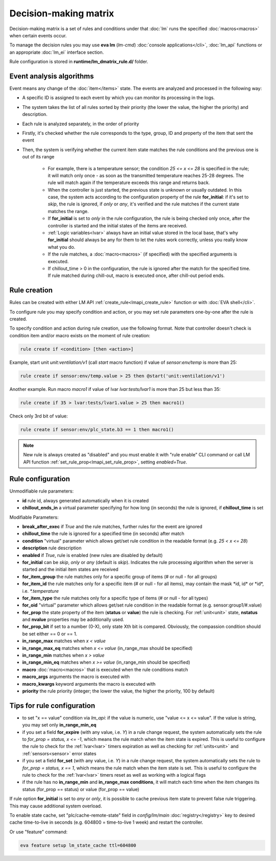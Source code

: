 Decision-making matrix
**********************

Decision-making matrix is a set of rules and conditions under that :doc:`lm`
runs the specified :doc:`macros<macros>` when certain events occur.

To manage the decision rules you may use **eva lm** (*lm-cmd*) :doc:`console
applications</cli>`, :doc:`lm_api` functions or an appropriate :doc:`lm_ei`
interface section.

Rule configuration is stored in **runtime/lm_dmatrix_rule.d/** folder.

Event analysis algorithms
=========================

Event means any change of the :doc:`item</items>` state. The events are
analyzed and processed in the following way:

* A specific ID is assigned to each event by which you can monitor its
  processing in the logs.

* The system takes the list of all rules sorted by their priority (the lower
  the value, the higher the priority) and description.


* Each rule is analyzed separately, in the order of priority

* Firstly, it's checked whether the rule corresponds to the type, group, ID and
  property of the item that sent the event

* Then, the system is verifying whether the current item state matches the rule
  conditions and the previous one is out of its range

    * For example, there is a temperature sensor; the condition *25 <= x <= 28*
      is specified in the rule; it will match only once - as soon as the
      transmitted temperature reaches 25-28 degrees. The rule will match again
      if the temperature exceeds this range and returns back.
    * When the controller is just started, the previous state is unknown or
      usually outdated. In this case, the system acts according to the
      configuration property of the rule **for_initial**: if it's set to
      *skip*, the rule is ignored, if *only* or *any*, it's verified and the
      rule matches if the current state matches the range.
    * If **for_initial** is set to *only* in the rule configuration, the rule
      is being checked only once, after the controller is started and the
      initial states of the items are received.
    * :ref:`Logic variables<lvar>` always have an initial value stored in the
      local base, that's why **for_initial** should always be any for them to
      let the rules work correctly, unless you really know what you do.
    * If the rule matches, a :doc:`macro<macros>` (if specified) with the
      specified arguments is executed.
    * If chillout_time > 0 in the configuration, the rule is ignored after the
      match for the specified time. If rule matched during chill-out, macro is
      executed once, after chill-out period ends.

Rule creation
=============

Rules can be created with either LM API :ref:`create_rule<lmapi_create_rule>`
function or with :doc:`EVA shell</cli>`.

To configure rule you may specify condition and action, or you may set rule
parameters one-by-one after the rule is created.

To specify condition and action during rule creation, use the following format.
Note that controller doesn't check is condition item and/or macro exists on the
moment of rule creation:

.. code:: bash

    rule create if <condition> [then <action>]

Example, start unit *unit:ventilation/v1* (call *start* macro function) if
value of *sensor:env/temp* is more than 25:

.. code:: bash

    rule create if sensor:env/temp.value > 25 then @start('unit:ventilation/v1')

Another example. Run macro *macro1* if value of lvar *lvar:tests/lvar1* is more
than 25 but less than 35:

.. code:: bash

    rule create if 35 > lvar:tests/lvar1.value > 25 then macro1()

Check only 3rd bit of value:

.. code:: bash

    rule create if sensor:env/plc_state.b3 == 1 then macro1()

.. note::

    New rule is always created as "disabled" and you must enable it with "rule
    enable" CLI command or call LM API function
    :ref:`set_rule_prop<lmapi_set_rule_prop>`, setting *enabled=True*.

Rule configuration
==================

Unmodifiable rule parameters:

* **id** rule id, always generated automatically when it is created
* **chillout_ends_in** a virtual parameter specifying for how long (in seconds)
  the rule is ignored, if **chillout_time** is set

Modifiable Parameters:

* **break_after_exec** if *True* and the rule matches, further rules for the
  event are ignored

* **chillout_time** the rule is ignored for a specified time (in seconds)
  after match

* **condition** "virtual" parameter which allows get/set rule condition in the
  readable format (e.g. *25 < x <= 28*)

* **description** rule description

* **enabled** if *True*, rule is enabled (new rules are disabled by default)

* **for_initial** can be *skip*, *only* or *any* (default is *skip*). Indicates
  the rule processing algorithm when the server is started and the initial item
  states are received

* **for_item_group** the rule matches only for a specific group of items (# or
  null - for all groups)

* **for_item_id** the rule matches only for a specific item (# or null - for
  all items), may contain the mask \*id, id\* or \*id\*, i.e. *\*.temperature*

* **for_item_type** the rule matches only for a specific type of items (# or
  null - for all types)

* **for_oid** "virtual" parameter which allows get/set rule condition in the
  readable format (e.g. sensor:group1/#.value)

* **for_prop** the state property of the item (**status** or **value**) the
  rule is checking. For :ref:`unit<unit>` state, **nstatus** and **nvalue**
  properties may be additionally used.

* **for_prop_bit** if set to a number (0-X), only state Xth bit is compared.
  Obviously, the compassion condition should be set either == 0 or == 1.

* **in_range_max** matches when *x < value*

* **in_range_max_eq** matches when *x <= value* (in_range_max should be
  specified)

* **in_range_min** matches when *x > value*

* **in_range_min_eq** matches when *x >= value* (in_range_min should be
  specified)

* **macro** :doc:`macro<macros>` that is executed when the rule conditions
  match

* **macro_args** arguments the macro is executed with

* **macro_kwargs** keyword arguments the macro is executed with

* **priority** the rule priority (integer; the lower the value, the higher the
  priority, 100 by default)

Tips for rule configuration
===========================

* to set "x == value" condition via `lm_api`: if the value is numeric, use
  "value <= x <= value". If the value is string, you may set only
  **in_range_min_eq**

* if you set a field **for_expire** (with any value, i.e. *Y*) in a rule change
  request, the system automatically sets the rule to *for_prop = status, x <=
  -1*, which means the rule match when the item state is expired. This is
  useful to configure the rule to check for the :ref:`lvar<lvar>` timers
  expiration as well as checking for :ref:`units<unit>` and
  :ref:`sensors<sensor>` error states

* if you set a field **for_set** (with any value, i.e.  *Y*) in a rule change
  request, the system automatically sets the rule to *for_prop = status, x ==
  1*, which means the rule match when the item state is set. This is useful to
  configure the rule to check for the :ref:`lvar<lvar>` timers reset as well as
  working with a logical flags

* if the rule has no **in_range_min** and **in_range_max conditions**, it will
  match each time when the item changes its status (for_prop == status) or
  value (for_prop == value)

If rule option **for_initial** is set to *any* or *only*, it is possible to
cache previous item state to prevent false rule triggering. This may cause
additional system overload.

To enable state cache, set "plc/cache-remote-state" field in *config/lm/main*
:doc:`registry</registry>` key to desired cache time-to-live in seconds (e.g.
604800 = time-to-live 1 week) and restart the controller.

Or use "feature" command:

.. code:: bash

    eva feature setup lm_state_cache ttl=604800
